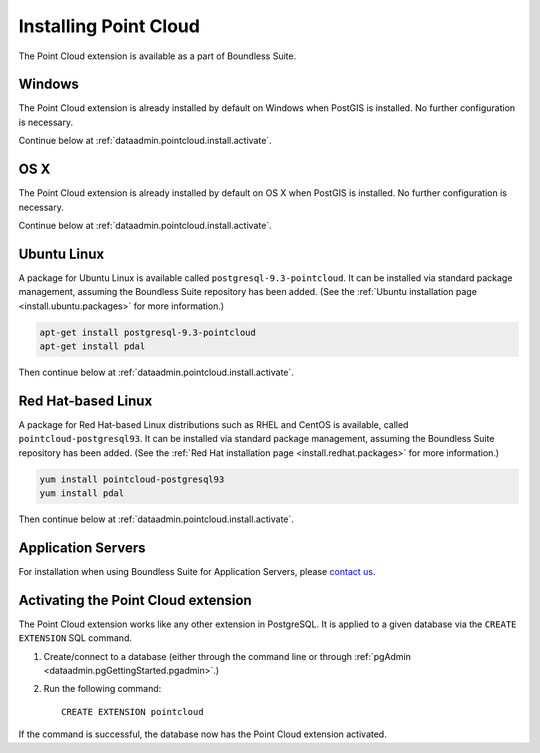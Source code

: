 .. _dataadmin.pointcloud.install:

Installing Point Cloud
======================

The Point Cloud extension is available as a part of Boundless Suite.

Windows
-------

The Point Cloud extension is already installed by default on Windows when PostGIS is installed. No further configuration is necessary.

Continue below at :ref:`dataadmin.pointcloud.install.activate`.

OS X
----

The Point Cloud extension is already installed by default on OS X when PostGIS is installed. No further configuration is necessary.

Continue below at :ref:`dataadmin.pointcloud.install.activate`.

Ubuntu Linux
------------

A package for Ubuntu Linux is available called ``postgresql-9.3-pointcloud``. It can be installed via standard package management, assuming the Boundless Suite repository has been added. (See the :ref:`Ubuntu installation page <install.ubuntu.packages>` for more information.)

.. code-block:: console

   apt-get install postgresql-9.3-pointcloud
   apt-get install pdal

Then continue below at :ref:`dataadmin.pointcloud.install.activate`.

Red Hat-based Linux
-------------------

A package for Red Hat-based Linux distributions such as RHEL and CentOS is available, called ``pointcloud-postgresql93``. It can be installed via standard package management, assuming the Boundless Suite repository has been added. (See the :ref:`Red Hat installation page <install.redhat.packages>` for more information.)
  
.. code-block:: console

   yum install pointcloud-postgresql93
   yum install pdal

Then continue below at :ref:`dataadmin.pointcloud.install.activate`.

Application Servers
-------------------

For installation when using Boundless Suite for Application Servers, please `contact us <http://boundlessgeo.com/about/contact-us/>`__.


.. _dataadmin.pointcloud.install.activate:

Activating the Point Cloud extension
------------------------------------

The Point Cloud extension works like any other extension in PostgreSQL. It is applied to a given database via the ``CREATE EXTENSION`` SQL command.

#. Create/connect to a database (either through the command line or through :ref:`pgAdmin <dataadmin.pgGettingStarted.pgadmin>`.)

#. Run the following command::

     CREATE EXTENSION pointcloud

If the command is successful, the database now has the Point Cloud extension activated.
